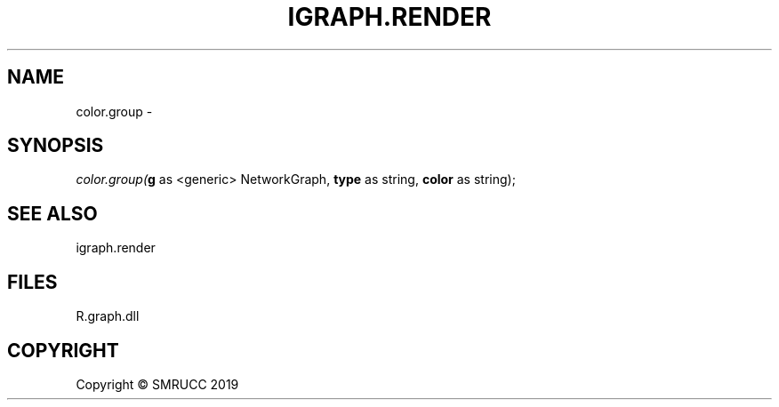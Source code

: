 .\" man page create by R# package system.
.TH IGRAPH.RENDER 1 2020-05-31 "color.group" "color.group"
.SH NAME
color.group \- 
.SH SYNOPSIS
\fIcolor.group(\fBg\fR as <generic> NetworkGraph, 
\fBtype\fR as string, 
\fBcolor\fR as string);\fR
.SH SEE ALSO
igraph.render
.SH FILES
.PP
R.graph.dll
.PP
.SH COPYRIGHT
Copyright © SMRUCC 2019
